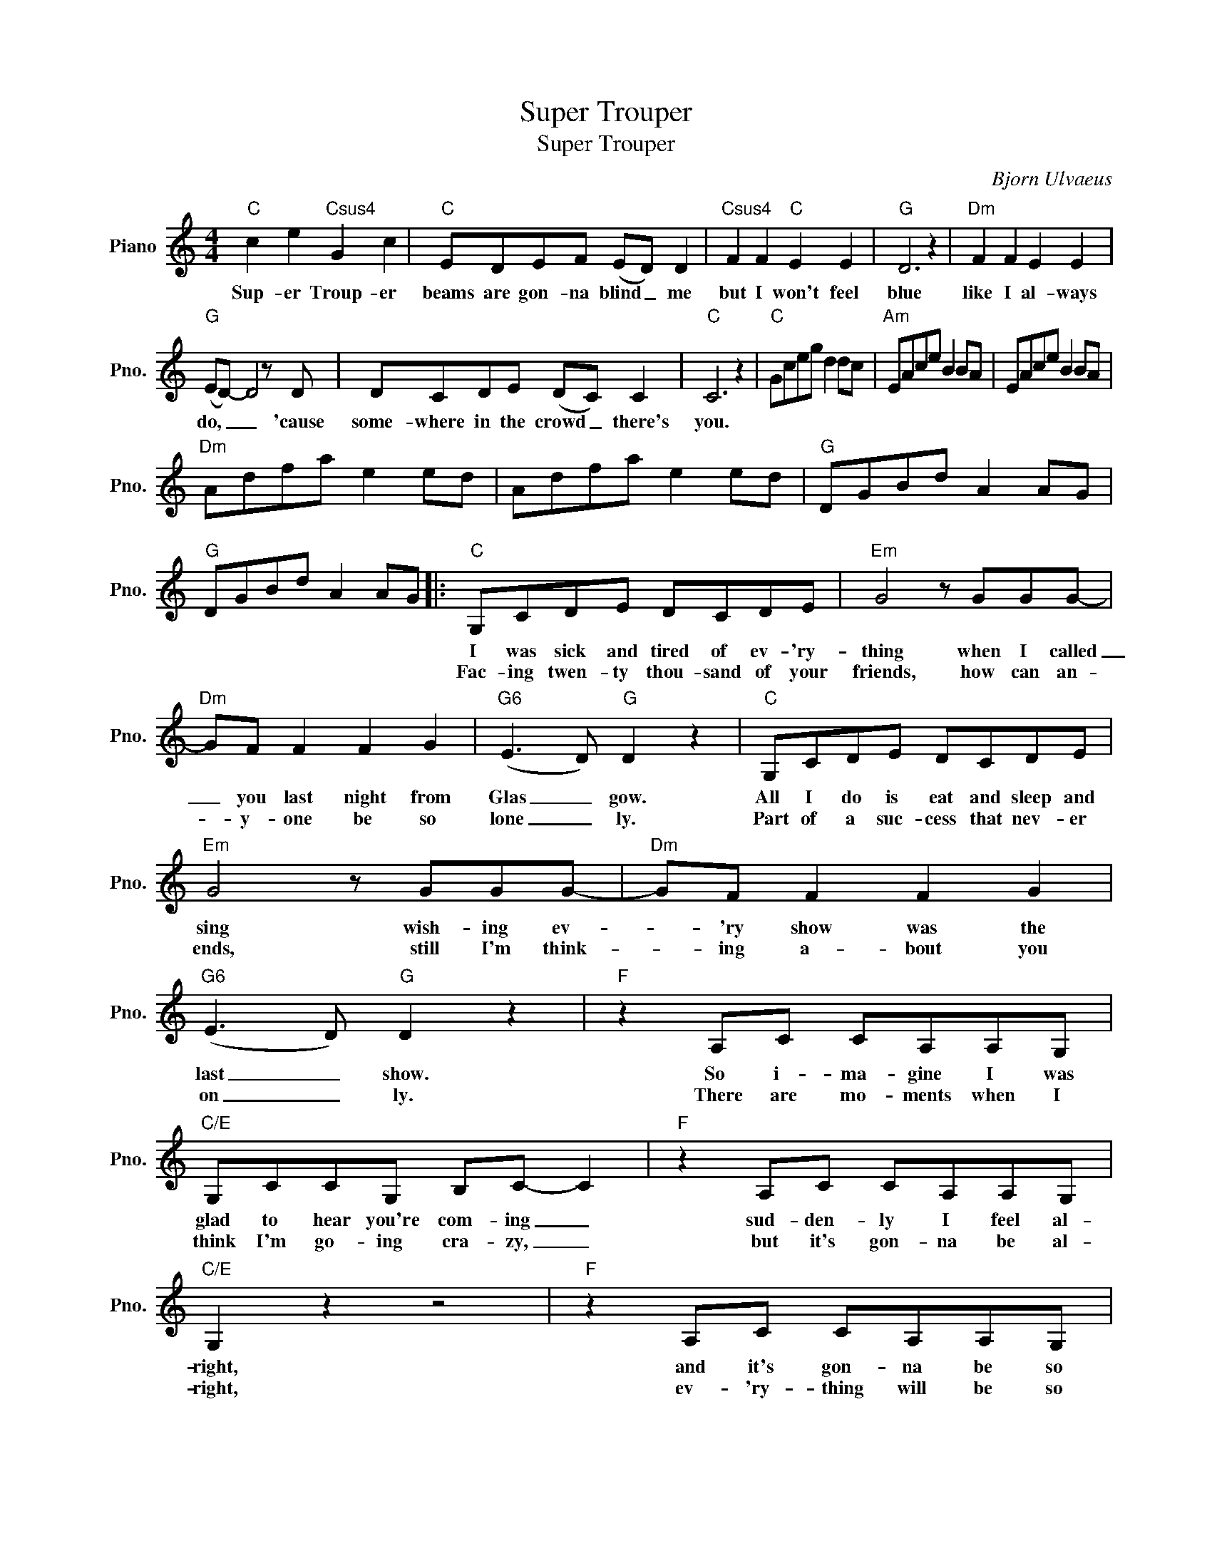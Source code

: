 X:1
T:Super Trouper
T:Super Trouper
C:Bjorn Ulvaeus
Z:All Rights Reserved
L:1/8
M:4/4
K:C
V:1 treble nm="Piano" snm="Pno."
%%MIDI program 0
V:1
"C" c2 e2"Csus4" G2 c2 |"C" EDEF (ED) D2 |"Csus4" F2 F2"C" E2 E2 |"G" D6 z2 |"Dm" F2 F2 E2 E2 | %5
w: Sup- er Troup- er|beams are gon- na blind _ me|but I won't feel|blue|like I al- ways|
w: |||||
"G" (ED-) D4 z D | DCDE (DC) C2 |"C" C6 z2 |"C" Gceg d2 dc |"Am" EAce B2 BA | EAce B2 BA | %11
w: do, _ _ 'cause|some- where in the crowd _ there's|you.||||
w: ||||||
"Dm" Adfa e2 ed | Adfa e2 ed |"G" DGBd A2 AG |"G" DGBd A2 AG |:"C" G,CDE DCDE |"Em" G4 z GGG- | %17
w: ||||I was sick and tired of ev- 'ry-|thing when I called|
w: ||||Fac- ing twen- ty thou- sand of your|friends, how can an-|
"Dm" GF F2 F2 G2 |"G6" (E3 D)"G" D2 z2 |"C" G,CDE DCDE |"Em" G4 z GGG- |"Dm" GF F2 F2 G2 | %22
w: _ you last night from|Glas _ gow.|All I do is eat and sleep and|sing wish- ing ev-|* 'ry show was the|
w: * y- one be so|lone _ ly.|Part of a suc- cess that nev- er|ends, still I'm think-|* ing a- bout you|
"G6" (E3 D)"G" D2 z2 |"F" z2 A,C CA,A,G, |"C/E" G,CCG, B,C- C2 |"F" z2 A,C CA,A,G, | %26
w: last _ show.|So i- ma- gine I was|glad to hear you're com- ing _|sud- den- ly I feel al-|
w: on _ ly.|There are mo- ments when I|think I'm go- ing cra- zy, _|but it's gon- na be al-|
"C/E" G,2 z2 z4 |"F" z2 A,C CA,A,G, |"C" G,CDE DCDE- |"Gsus4" EE- E6- |"G" E4 z G,CD || %31
w: right,|and it's gon- na be so|diff- 'rent when I'm on the stage to-|* night. _|_ To- night the|
w: right,|ev- 'ry- thing will be so|diff- 'rent when I'm on the stage to-|* night. _|_|
S"C" E2 E2"Csus4" F2 F2 |"C" EDEF (ED) D2 |"Csus4" F2 F2"C" E2 E2 |"G" D6 z2 |"Dm" F2 F2 E2 E2 | %36
w: sup- er troup- er|lights are gon- na find * me,|shin- ing like the|sun,|smil- ing, hav- ing|
w: |||||
"G" D6 z2 | DCDE (DC) C2 |"C" C4 z G,CD | E2 E2"Csus4" F2 F2 |"C" EDEF (ED) D2 | %41
w: fun,|feel- ing like a num- * ber|one. To- night the|sup- er troup- er|beams are gon- na blind * me|
w: |||||
"Csus4" F2 F2"C" E2 E2 |"G" D6 z2 |"Dm" F2 F2 E2 E2 |"G" D6 z D |1 DCDE (DC) C2 :|2 DCDE (DC) C2 || %47
w: but I won't feel|blue|like I al- ways|do, 'cause|some- where in the crowd * there's|some- where in the crowd _ there's|
w: ||||||
"C" C6 z2 | z4 z CC>B, |"F" C4 z CC>B, |"Am" C4 z CC>B, |"Dm" CDDC"G" DEED |"C" EFFE ED"G"DC | %53
w: you.|So I'll be|there when you ar-|rive, the sight of|you will prove to me I'm still a-|live and when you take me in your|
w: ||||||
"F" C4 z A,A,>G, |"Dm" A,4"A7" z2 z A, |"Dm" A,FFE EDDC |"G" D8- | D4 z G,CD!D.S.! || %58
w: arms and hold me|tight I|know it's gon- na mean so much to-|night|_ To- night the|
w: |||||

